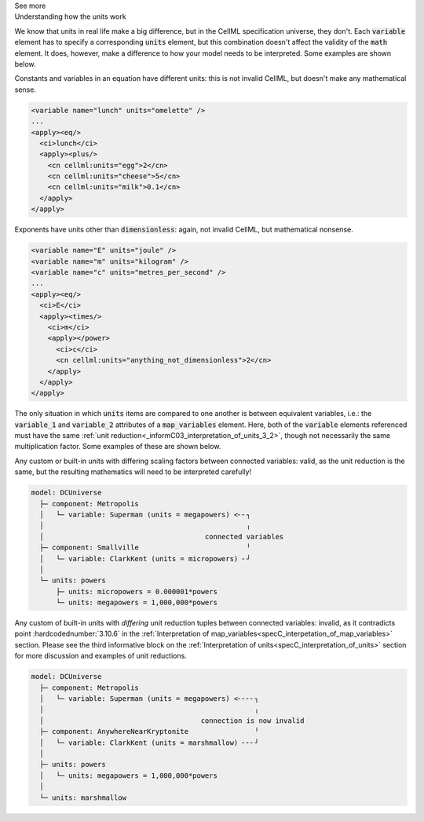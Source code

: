 .. _informC08_interpretation_of_mathematics3:

.. container:: toggle

  .. container:: header

    See more

  .. container:: infospec

    .. container:: heading3

      Understanding how the units work

    We know that units in real life make a big difference, but in the CellML specification universe, they don't. 
    Each :code:`variable` element has to specify a corresponding :code:`units` element, but this combination doesn't affect the validity of the :code:`math` element.
    It does, however, make a difference to how your model needs to be interpreted.
    Some examples are shown below.

    Constants and variables in an equation have different units: this is not invalid CellML, but doesn't make any mathematical sense.

    .. code-block:: xml

      <variable name="lunch" units="omelette" />
      ...
      <apply><eq/>
        <ci>lunch</ci>
        <apply><plus/>
          <cn cellml:units="egg">2</cn>
          <cn cellml:units="cheese">5</cn>
          <cn cellml:units="milk">0.1</cn>
        </apply>
      </apply>

    Exponents have units other than :code:`dimensionless`: again, not invalid CellML, but mathematical nonsense.

    .. code-block:: xml

      <variable name="E" units="joule" />
      <variable name="m" units="kilogram" />
      <variable name="c" units="metres_per_second" />
      ...
      <apply><eq/>
        <ci>E</ci>
        <apply><times/>
          <ci>m</ci>
          <apply></power>
            <ci>c</ci>
            <cn cellml:units="anything_not_dimensionless">2</cn>
          </apply>
        </apply>
      </apply>

    The only situation in which :code:`units` items are compared to one another is between equivalent variables, i.e.: the :code:`variable_1` and :code:`variable_2` attributes of a :code:`map_variables` element.
    Here, both of the :code:`variable` elements referenced must have the same :ref:`unit reduction<_informC03_interpretation_of_units_3_2>`, though not necessarily the same multiplication factor.
    Some examples of these are shown below.
    
    Any custom or built-in units with differing scaling factors between connected variables: valid, as the unit reduction is the same, but the resulting mathematics will need to be interpreted carefully!

    .. code::

      model: DCUniverse
        ├─ component: Metropolis
        │   └─ variable: Superman (units = megapowers) <╴╴┐
        │                                                 ╷
        │                                       connected variables
        ├─ component: Smallville                          ╵
        │   └─ variable: ClarkKent (units = micropowers) ╴┘
        │
        └─ units: powers
            ├─ units: micropowers = 0.000001*powers
            └─ units: megapowers = 1,000,000*powers


    .. toggle::

      .. header::

        See CellML syntax

      .. code-block:: xml

        <model name="DCUniverse">
          <!-- Defining a custom base unit called "powers". -->
          <units name="powers" />
          <!-- Creating the derived custom units with different prefixes, 
               mega and micro. -->
          <units name="megapowers >
            <unit units="powers" prefix="mega" />
          </units>
          <units name="micropowers">
            <unit units="powers" prefix="micro" />
          </units>
          <!-- The variable "Superman" in component "Metropolis" 
               has units of "megapowers". -->
          <component name="Metropolis">
            <variable name="Superman" units="megapowers" />
          </component>
          <!-- The variable "ClarkKent" in component "Smallville" 
               has units of "micropowers". -->
          <component name="Smallville">
            <variable name="ClarkKent" units="micropowers" />
          </component>
          <!-- The connection is valid, because the unit reduction is the same,
               even though the multiplication factor between the two variables
               is different. -->
          <connection component_1="Metropolis" component_2="Smallville">
            <map_variables variable_1="Superman" variable_2="ClarkKent" />
          </connection>
        </model>

    Any custom of built-in units with *differing* unit reduction tuples between connected variables: invalid, as it contradicts point :hardcodednumber:`3.10.6` in the :ref:`Interpretation of map_variables<specC_interpetation_of_map_variables>` section.  
    Please see the third informative block on the :ref:`Interpretation of units<specC_interpretation_of_units>` section for more discussion and examples of unit reductions.

    .. code::

      model: DCUniverse
        ├─ component: Metropolis
        │   └─ variable: Superman (units = megapowers) <╴╴╴╴┐
        │                                                   ╷
        │                                      connection is now invalid
        ├─ component: AnywhereNearKryptonite                ╵
        │   └─ variable: ClarkKent (units = marshmallow) ╴╴╴┘
        │
        ├─ units: powers
        │   └─ units: megapowers = 1,000,000*powers
        │
        └─ units: marshmallow

    .. toggle::

      .. header::

        See CellML syntax

      .. code-block:: xml

        <model name="DCUniverse">
          <units name="powers" />
          <units name="megapowers >
            <unit units="powers" prefix="mega" />
          </units>
          <!-- Creating a new base unit called "marshmallow".-->
          <units name="marshmallow" />

          <!-- The variable "Superman" in component "Metropolis" 
               has units of "megapowers". -->
          <component name="Metropolis">
            <variable name="Superman" units="megapowers" />
          </component>

          <!-- The variable "ClarkKent" in component "AnywhereNearKryptonite" 
               has units of "marshmallow". -->
          <component name="AnywhereNearKryptonite">
            <variable name="ClarkKent" units="marshmallow" />
          </component>

          <!-- The connection is invalid, because the unit reduction not the same. -->
          <connection component_1="Metropolis" component_2="AnywhereNearKryptonite">
            <map_variables variable_1="Superman" variable_2="ClarkKent" />
          </connection>
        </model>



